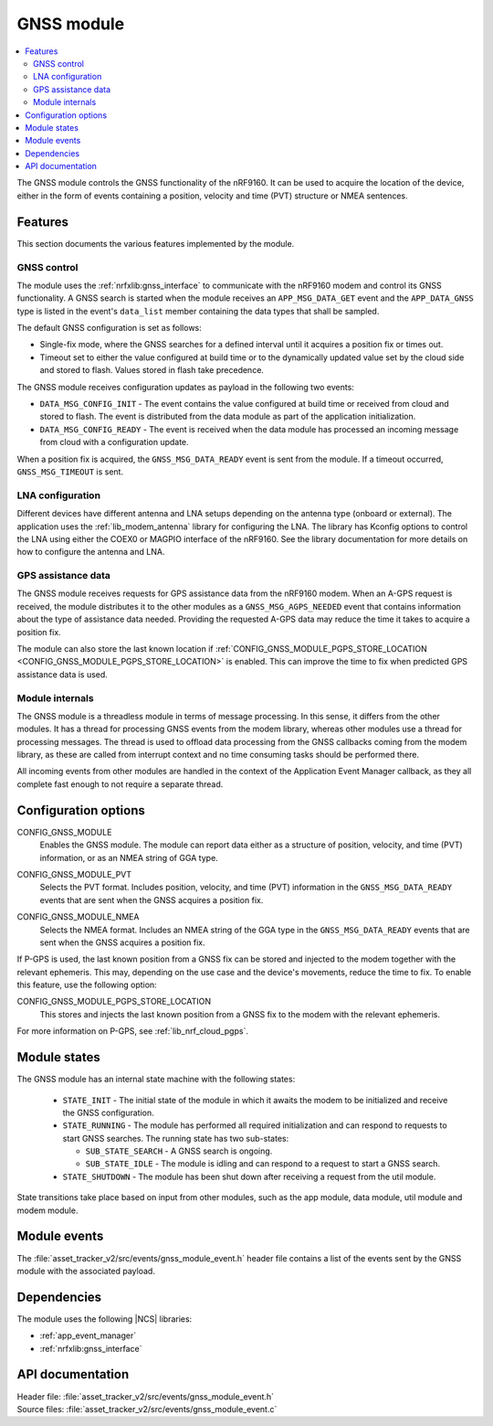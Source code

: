 .. _asset_tracker_v2_gnss_module:

GNSS module
###########

.. contents::
   :local:
   :depth: 2

The GNSS module controls the GNSS functionality of the nRF9160.
It can be used to acquire the location of the device, either in the form of events containing a position, velocity and time (PVT) structure or NMEA sentences.


Features
********

This section documents the various features implemented by the module.

GNSS control
============

The module uses the :ref:`nrfxlib:gnss_interface` to communicate with the nRF9160 modem and control its GNSS functionality.
A GNSS search is started when the module receives an ``APP_MSG_DATA_GET`` event and the ``APP_DATA_GNSS`` type is listed in the event's ``data_list`` member containing the data types that shall be sampled.

The default GNSS configuration is set as follows:

* Single-fix mode, where the GNSS searches for a defined interval until it acquires a position fix or times out.
* Timeout set to either the value configured at build time or to the dynamically updated value set by the cloud side and stored to flash.
  Values stored in flash take precedence.

The GNSS module receives configuration updates as payload in the following two events:

* ``DATA_MSG_CONFIG_INIT`` - The event contains the value configured at build time or received from cloud and stored to flash.
  The event is distributed from the data module as part of the application initialization.
* ``DATA_MSG_CONFIG_READY`` - The event is received when the data module has processed an incoming message from cloud with a configuration update.

When a position fix is acquired, the ``GNSS_MSG_DATA_READY`` event is sent from the module.
If a timeout occurred, ``GNSS_MSG_TIMEOUT`` is sent.

LNA configuration
=================

Different devices have different antenna and LNA setups depending on the antenna type (onboard or external).
The application uses the :ref:`lib_modem_antenna` library for configuring the LNA.
The library has Kconfig options to control the LNA using either the COEX0 or MAGPIO interface of the nRF9160.
See the library documentation for more details on how to configure the antenna and LNA.

GPS assistance data
===================

The GNSS module receives requests for GPS assistance data from the nRF9160 modem.
When an A-GPS request is received, the module distributes it to the other modules as a ``GNSS_MSG_AGPS_NEEDED`` event that contains information about the type of assistance data needed.
Providing the requested A-GPS data may reduce the time it takes to acquire a position fix.

The module can also store the last known location if :ref:`CONFIG_GNSS_MODULE_PGPS_STORE_LOCATION <CONFIG_GNSS_MODULE_PGPS_STORE_LOCATION>` is enabled.
This can improve the time to fix when predicted GPS assistance data is used.

Module internals
================

The GNSS module is a threadless module in terms of message processing.
In this sense, it differs from the other modules.
It has a thread for processing GNSS events from the modem library, whereas other modules use a thread for processing messages.
The thread is used to offload data processing from the GNSS callbacks coming from the modem library, as these are called from interrupt context and no time consuming tasks should be performed there.

All incoming events from other modules are handled in the context of the Application Event Manager callback, as they all complete fast enough to not require a separate thread.

.. _configuration_options:

Configuration options
*********************

.. _CONFIG_GNSS_MODULE:

CONFIG_GNSS_MODULE
   Enables the GNSS module. The module can report data either as a structure of position, velocity, and time (PVT) information, or as an NMEA string of GGA type.

.. _CONFIG_GNSS_MODULE_PVT:

CONFIG_GNSS_MODULE_PVT
   Selects the PVT format. Includes position, velocity, and time (PVT) information in the ``GNSS_MSG_DATA_READY`` events that are sent when the GNSS acquires a position fix.

.. _CONFIG_GNSS_MODULE_NMEA:

CONFIG_GNSS_MODULE_NMEA
   Selects the NMEA format. Includes an NMEA string of the GGA type in the ``GNSS_MSG_DATA_READY`` events that are sent when the GNSS acquires a position fix.

If P-GPS is used, the last known position from a GNSS fix can be stored and injected to the modem together with the relevant ephemeris.
This may, depending on the use case and the device's movements, reduce the time to fix.
To enable this feature, use the following option:

.. _CONFIG_GNSS_MODULE_PGPS_STORE_LOCATION:

CONFIG_GNSS_MODULE_PGPS_STORE_LOCATION
   This stores and injects the last known position from a GNSS fix to the modem with the relevant ephemeris.

For more information on P-GPS, see :ref:`lib_nrf_cloud_pgps`.

Module states
*************

The GNSS module has an internal state machine with the following states:

  * ``STATE_INIT`` - The initial state of the module in which it awaits the modem to be initialized and receive the GNSS configuration.
  * ``STATE_RUNNING`` - The module has performed all required initialization and can respond to requests to start GNSS searches. The running state has two sub-states:

    * ``SUB_STATE_SEARCH`` - A GNSS search is ongoing.
    * ``SUB_STATE_IDLE`` - The module is idling and can respond to a request to start a GNSS search.
  * ``STATE_SHUTDOWN`` - The module has been shut down after receiving a request from the util module.

State transitions take place based on input from other modules, such as the app module, data module, util module and modem module.

Module events
*************

The :file:`asset_tracker_v2/src/events/gnss_module_event.h` header file contains a list of the events sent by the GNSS module with the associated payload.

Dependencies
************

The module uses the following |NCS| libraries:

* :ref:`app_event_manager`
* :ref:`nrfxlib:gnss_interface`

API documentation
*****************

| Header file: :file:`asset_tracker_v2/src/events/gnss_module_event.h`
| Source files: :file:`asset_tracker_v2/src/events/gnss_module_event.c`

.. doxygengroup:: gnss_module_event
   :project: nrf
   :members:
